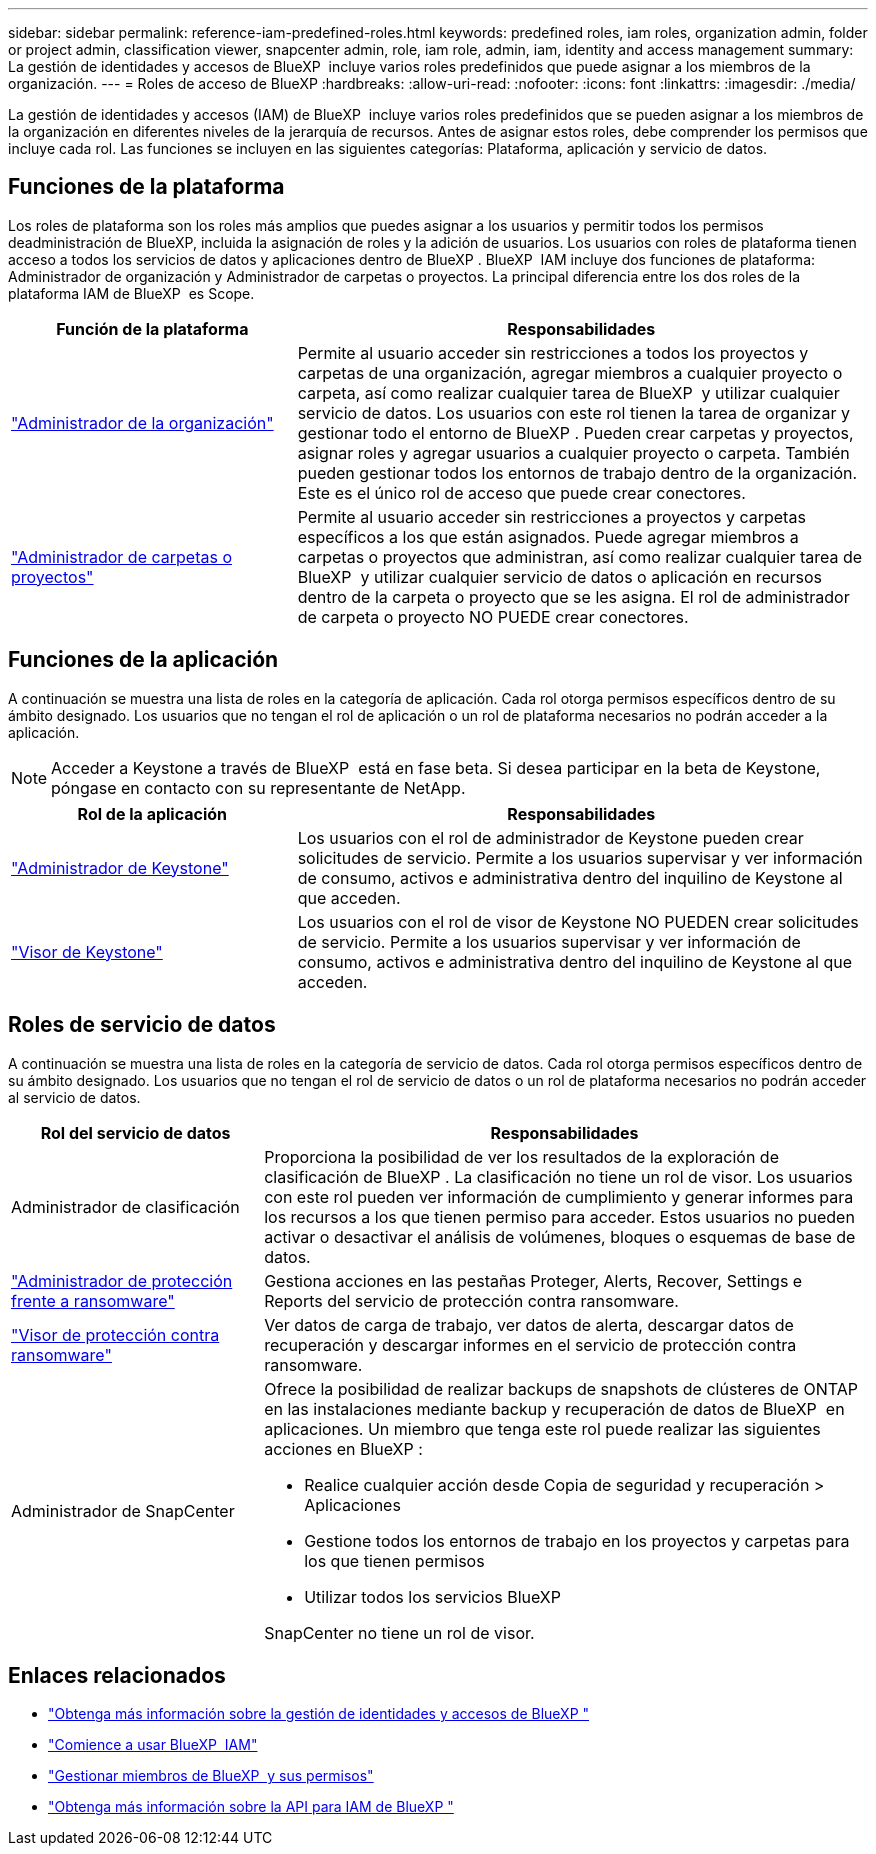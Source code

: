 ---
sidebar: sidebar 
permalink: reference-iam-predefined-roles.html 
keywords: predefined roles, iam roles, organization admin, folder or project admin, classification viewer, snapcenter admin, role, iam role, admin, iam, identity and access management 
summary: La gestión de identidades y accesos de BlueXP  incluye varios roles predefinidos que puede asignar a los miembros de la organización. 
---
= Roles de acceso de BlueXP
:hardbreaks:
:allow-uri-read: 
:nofooter: 
:icons: font
:linkattrs: 
:imagesdir: ./media/


[role="lead"]
La gestión de identidades y accesos (IAM) de BlueXP  incluye varios roles predefinidos que se pueden asignar a los miembros de la organización en diferentes niveles de la jerarquía de recursos. Antes de asignar estos roles, debe comprender los permisos que incluye cada rol. Las funciones se incluyen en las siguientes categorías: Plataforma, aplicación y servicio de datos.



== Funciones de la plataforma

Los roles de plataforma son los roles más amplios que puedes asignar a los usuarios y permitir todos los permisos deadministración de BlueXP, incluida la asignación de roles y la adición de usuarios. Los usuarios con roles de plataforma tienen acceso a todos los servicios de datos y aplicaciones dentro de BlueXP . BlueXP  IAM incluye dos funciones de plataforma: Administrador de organización y Administrador de carpetas o proyectos. La principal diferencia entre los dos roles de la plataforma IAM de BlueXP  es Scope.

[cols="1,2"]
|===
| Función de la plataforma | Responsabilidades 


| link:reference-iam-platform-roles.html["Administrador de la organización"^] | Permite al usuario acceder sin restricciones a todos los proyectos y carpetas de una organización, agregar miembros a cualquier proyecto o carpeta, así como realizar cualquier tarea de BlueXP  y utilizar cualquier servicio de datos. Los usuarios con este rol tienen la tarea de organizar y gestionar todo el entorno de BlueXP . Pueden crear carpetas y proyectos, asignar roles y agregar usuarios a cualquier proyecto o carpeta. También pueden gestionar todos los entornos de trabajo dentro de la organización. Este es el único rol de acceso que puede crear conectores. 


| link:reference-iam-platform-roles.html["Administrador de carpetas o proyectos"^] | Permite al usuario acceder sin restricciones a proyectos y carpetas específicos a los que están asignados. Puede agregar miembros a carpetas o proyectos que administran, así como realizar cualquier tarea de BlueXP  y utilizar cualquier servicio de datos o aplicación en recursos dentro de la carpeta o proyecto que se les asigna. El rol de administrador de carpeta o proyecto NO PUEDE crear conectores. 
|===


== Funciones de la aplicación

A continuación se muestra una lista de roles en la categoría de aplicación. Cada rol otorga permisos específicos dentro de su ámbito designado. Los usuarios que no tengan el rol de aplicación o un rol de plataforma necesarios no podrán acceder a la aplicación.


NOTE: Acceder a Keystone a través de BlueXP  está en fase beta. Si desea participar en la beta de Keystone, póngase en contacto con su representante de NetApp.

[cols="1,2"]
|===
| Rol de la aplicación | Responsabilidades 


| link:reference-iam-keystone-roles.html["Administrador de Keystone"^] | Los usuarios con el rol de administrador de Keystone pueden crear solicitudes de servicio. Permite a los usuarios supervisar y ver información de consumo, activos e administrativa dentro del inquilino de Keystone al que acceden. 


| link:reference-iam-keystone-roles.html["Visor de Keystone"^] | Los usuarios con el rol de visor de Keystone NO PUEDEN crear solicitudes de servicio. Permite a los usuarios supervisar y ver información de consumo, activos e administrativa dentro del inquilino de Keystone al que acceden. 
|===


== Roles de servicio de datos

A continuación se muestra una lista de roles en la categoría de servicio de datos. Cada rol otorga permisos específicos dentro de su ámbito designado. Los usuarios que no tengan el rol de servicio de datos o un rol de plataforma necesarios no podrán acceder al servicio de datos.

[cols="10,24"]
|===
| Rol del servicio de datos | Responsabilidades 


| Administrador de clasificación | Proporciona la posibilidad de ver los resultados de la exploración de clasificación de BlueXP . La clasificación no tiene un rol de visor. Los usuarios con este rol pueden ver información de cumplimiento y generar informes para los recursos a los que tienen permiso para acceder. Estos usuarios no pueden activar o desactivar el análisis de volúmenes, bloques o esquemas de base de datos. 


| link:reference-iam-ransomware-roles.html["Administrador de protección frente a ransomware"^] | Gestiona acciones en las pestañas Proteger, Alerts, Recover, Settings e Reports del servicio de protección contra ransomware. 


| link:reference-iam-ransomware-roles.html["Visor de protección contra ransomware"^] | Ver datos de carga de trabajo, ver datos de alerta, descargar datos de recuperación y descargar informes en el servicio de protección contra ransomware. 


| Administrador de SnapCenter  a| 
Ofrece la posibilidad de realizar backups de snapshots de clústeres de ONTAP en las instalaciones mediante backup y recuperación de datos de BlueXP  en aplicaciones. Un miembro que tenga este rol puede realizar las siguientes acciones en BlueXP :

* Realice cualquier acción desde Copia de seguridad y recuperación > Aplicaciones
* Gestione todos los entornos de trabajo en los proyectos y carpetas para los que tienen permisos
* Utilizar todos los servicios BlueXP 


SnapCenter no tiene un rol de visor.

|===


== Enlaces relacionados

* link:concept-identity-and-access-management.html["Obtenga más información sobre la gestión de identidades y accesos de BlueXP "]
* link:task-iam-get-started.html["Comience a usar BlueXP  IAM"]
* link:task-iam-manage-members-permissions.html["Gestionar miembros de BlueXP  y sus permisos"]
* https://docs.netapp.com/us-en/bluexp-automation/tenancyv4/overview.html["Obtenga más información sobre la API para IAM de BlueXP "^]

